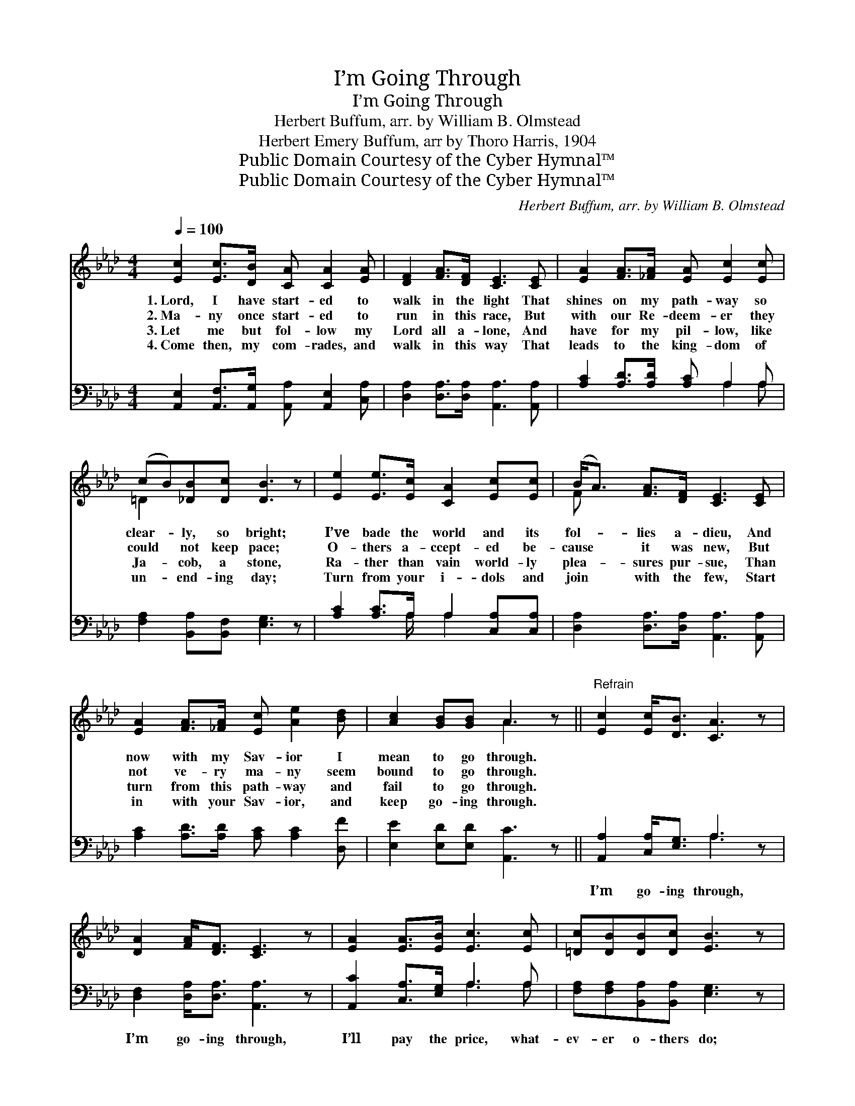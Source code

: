 X:1
T:I’m Going Through
T:I’m Going Through
T:Herbert Buffum, arr. by William B. Olmstead
T:Herbert Emery Buffum, arr by Thoro Harris, 1904
T:Public Domain Courtesy of the Cyber Hymnal™
T:Public Domain Courtesy of the Cyber Hymnal™
C:Herbert Buffum, arr. by William B. Olmstead
Z:Public Domain
Z:Courtesy of the Cyber Hymnal™
%%score ( 1 2 ) ( 3 4 )
L:1/8
Q:1/4=100
M:4/4
K:Ab
V:1 treble 
V:2 treble 
V:3 bass 
V:4 bass 
V:1
 [Ec]2 [Ec]>[DB] [CA] [CA]2 [EA] | [DF]2 [FA]>[DF] [CE]3 [CE] | [EA]2 [FA]>[_FA] [EA] [Ec]2 [Ec] | %3
w: 1.~Lord, I have start- ed to|walk in the light That|shines on my path- way so|
w: 2.~Ma- ny once start- ed to|run in this race, But|with our Re- deem- er they|
w: 3.~Let me but fol- low my|Lord all a- lone, And|have for my pil- low, like|
w: 4.~Come then, my com- rades, and|walk in this way That|leads to the king- dom of|
 (cB)[_DB][Dc] [DB]3 z | [Ee]2 [Ee]>[Ec] [CA]2 [Ec][Ec] | (B<A) [FA]>[DF] [CE]3 [CE] | %6
w: clear- * ly, so bright;|I’ve bade the world and its|fol- * lies a- dieu, And|
w: could * not keep pace;|O- thers a- ccept- ed be-|cause * it was new, But|
w: Ja- * cob, a stone,|Ra- ther than vain world- ly|plea- * sures pur- sue, Than|
w: un- * end- ing day;|Turn from your i- dols and|join * with the few, Start|
 [EA]2 [FA]>[_FA] [Ec] [Ae]2 [Bd] | [Ac]2 [GB][GB] A3 z ||"^Refrain" [Ec]2 [Ec]<[DB] [CA]3 z | %9
w: now with my Sav- ior I|mean to go through.||
w: not ve- ry ma- ny seem|bound to go through.||
w: turn from this path- way and|fail to go through.||
w: in with your Sav- ior, and|keep go- ing through.||
 [DA]2 [FA]<[DF] [CE]3 z | [EA]2 [EA]>[EB] [Ec]3 [Ec] | [=Dc][DB][DB][Dc] [EB]3 z | %12
w: |||
w: |||
w: |||
w: |||
 [Ee]2 [Ae]>[Ec] [CA]2 [Ec][Ec] | [FB]>[FA] [FA][DF] [CE]3 z | %14
w: ||
w: ||
w: ||
w: ||
 [EA]2 [FA][_FA] (c>!fermata!e) [Ec]!fermata![Ee] | [Ac]2 [GB]<[GB] A3 z |] %16
w: ||
w: ||
w: ||
w: ||
V:2
 x8 | x8 | x8 | =D2 x6 | x8 | F x7 | x8 | x4 A3 x || x8 | x8 | x8 | x8 | x8 | x8 | x4 E2 x2 | %15
 x4 A3 x |] %16
V:3
 [A,,E,]2 [A,,F,]>[A,,G,] [A,,A,] [A,,E,]2 [C,A,] | [D,A,]2 [D,A,]>[D,A,] [A,,A,]3 [A,,A,] | %2
w: ~ ~ ~ ~ ~ ~|~~ ~ ~ ~ ~|
 [A,C]2 [A,D]>[A,D] [A,C] A,2 A, | [F,A,]2 [B,,A,][B,,F,] [E,G,]3 z | %4
w: ~ ~ ~ ~ ~ ~|~ ~ ~ ~|
 [A,C]2 [A,C]>A, A,2 [C,A,][C,A,] | [D,A,]2 [D,A,]>[D,A,] [A,,A,]3 [A,,A,] | %6
w: ~ ~ ~ ~ ~ ~|~~ ~ ~ ~ ~|
 [A,C]2 [A,D]>[A,D] [A,C] [A,C]2 [D,F] | [E,E]2 [E,D][E,D] [A,,C]3 z || %8
w: ~ ~ ~ ~ ~ ~|~ ~ ~ ~|
 [A,,A,]2 [C,A,]<[E,G,] A,3 z | [D,F,]2 [D,A,]<[D,A,] [A,,A,]3 z | [A,,C]2 [C,A,]>[E,G,] A,3 A, | %11
w: I’m go- ing through,|I’m go- ing through,|I’ll pay the price, what-|
 [F,A,][F,A,][B,,A,][B,,A,] [E,G,]3 z | [A,C]2 [A,C]>A, A,2 [C,A,][C,A,] | %13
w: ev- er o- thers do;|I’ll take the way with the|
 [D,A,]>[D,A,] [D,A,][D,A,] [A,,A,]3 z | [A,C]2 [A,D][A,D] [A,C]2 A,[A,C] | %15
w: Lord’s de- spis- èd few;|I’m go- ing through, Je- sus,|
 [E,E]2 [E,D]<[E,D] [A,,C]3 z |] %16
w: I’m go- ing through.|
V:4
 x8 | x8 | x5 A,2 A, | x8 | x7/2 A,/ A,2 x2 | x8 | x8 | x8 || x4 A,3 x | x8 | x4 A,3 A, | x8 | %12
 x7/2 A,/ A,2 x2 | x8 | x6 A, x | x8 |] %16

